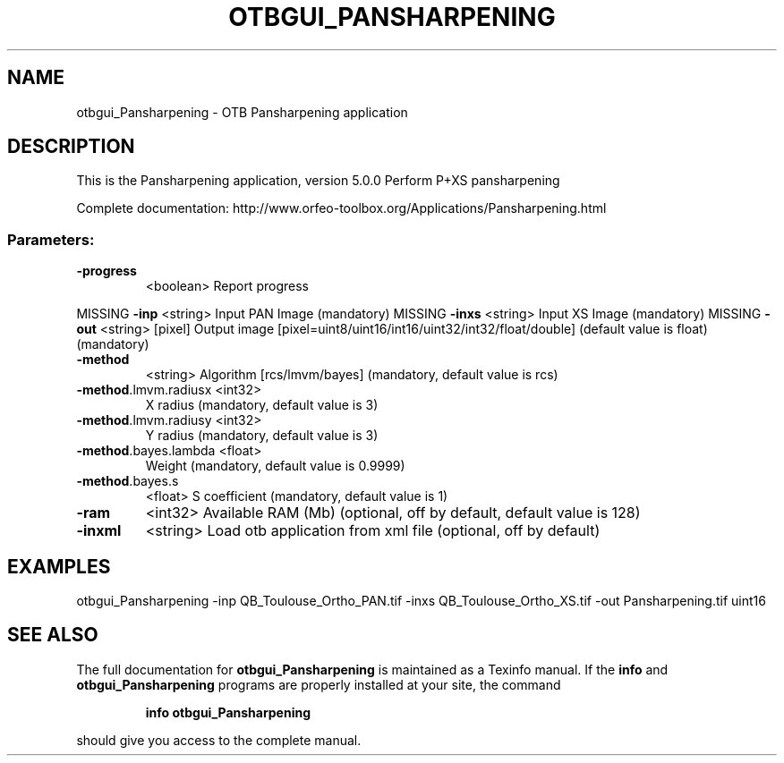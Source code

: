 .\" DO NOT MODIFY THIS FILE!  It was generated by help2man 1.46.4.
.TH OTBGUI_PANSHARPENING "1" "December 2015" "otbgui_Pansharpening 5.0.0" "User Commands"
.SH NAME
otbgui_Pansharpening \- OTB Pansharpening application
.SH DESCRIPTION
This is the Pansharpening application, version 5.0.0
Perform P+XS pansharpening
.PP
Complete documentation: http://www.orfeo\-toolbox.org/Applications/Pansharpening.html
.SS "Parameters:"
.TP
\fB\-progress\fR
<boolean>        Report progress
.PP
MISSING \fB\-inp\fR                 <string>         Input PAN Image  (mandatory)
MISSING \fB\-inxs\fR                <string>         Input XS Image  (mandatory)
MISSING \fB\-out\fR                 <string> [pixel] Output image  [pixel=uint8/uint16/int16/uint32/int32/float/double] (default value is float) (mandatory)
.TP
\fB\-method\fR
<string>         Algorithm [rcs/lmvm/bayes] (mandatory, default value is rcs)
.TP
\fB\-method\fR.lmvm.radiusx <int32>
X radius  (mandatory, default value is 3)
.TP
\fB\-method\fR.lmvm.radiusy <int32>
Y radius  (mandatory, default value is 3)
.TP
\fB\-method\fR.bayes.lambda <float>
Weight  (mandatory, default value is 0.9999)
.TP
\fB\-method\fR.bayes.s
<float>          S coefficient  (mandatory, default value is 1)
.TP
\fB\-ram\fR
<int32>          Available RAM (Mb)  (optional, off by default, default value is 128)
.TP
\fB\-inxml\fR
<string>         Load otb application from xml file  (optional, off by default)
.SH EXAMPLES
otbgui_Pansharpening \-inp QB_Toulouse_Ortho_PAN.tif \-inxs QB_Toulouse_Ortho_XS.tif \-out Pansharpening.tif uint16
.PP

.SH "SEE ALSO"
The full documentation for
.B otbgui_Pansharpening
is maintained as a Texinfo manual.  If the
.B info
and
.B otbgui_Pansharpening
programs are properly installed at your site, the command
.IP
.B info otbgui_Pansharpening
.PP
should give you access to the complete manual.
